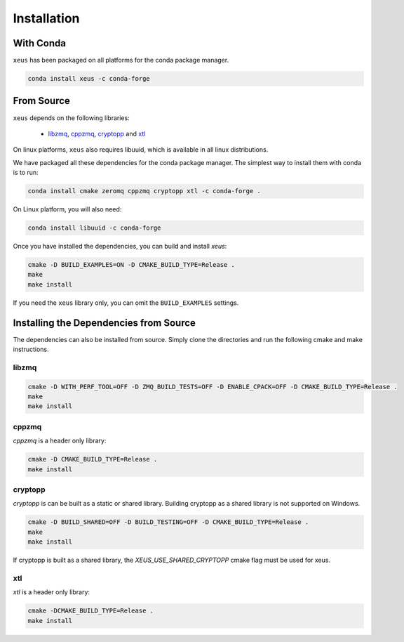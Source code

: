 .. Copyright (c) 2016, Johan Mabille and Sylvain Corlay

   Distributed under the terms of the BSD 3-Clause License.

   The full license is in the file LICENSE, distributed with this software.

Installation
============

With Conda
----------

``xeus`` has been packaged on all platforms for the conda package manager.

.. code::

    conda install xeus -c conda-forge

From Source
-----------

``xeus`` depends on the following libraries:

 - libzmq_, cppzmq_, cryptopp_ and xtl_

On linux platforms, ``xeus`` also requires libuuid, which is available in all linux distributions.

We have packaged all these dependencies for the conda package manager. The simplest way to install them with conda is to run:

.. code::

    conda install cmake zeromq cppzmq cryptopp xtl -c conda-forge .

On Linux platform, you will also need:

.. code::

    conda install libuuid -c conda-forge

Once you have installed the dependencies, you can build and install `xeus`:

.. code::

    cmake -D BUILD_EXAMPLES=ON -D CMAKE_BUILD_TYPE=Release .
    make
    make install

If you need the ``xeus`` library only, you can omit the ``BUILD_EXAMPLES`` settings.

Installing the Dependencies from Source
---------------------------------------

The dependencies can also be installed from source. Simply clone the directories and run the following cmake and make instructions.

libzmq
~~~~~~

.. code::

    cmake -D WITH_PERF_TOOL=OFF -D ZMQ_BUILD_TESTS=OFF -D ENABLE_CPACK=OFF -D CMAKE_BUILD_TYPE=Release .
    make
    make install

cppzmq
~~~~~~

`cppzmq` is a header only library:

.. code::

    cmake -D CMAKE_BUILD_TYPE=Release .
    make install

cryptopp
~~~~~~~~~

`cryptopp` is can be built as a static or shared library. Building cryptopp as a shared library is not supported on Windows.

.. code::

    cmake -D BUILD_SHARED=OFF -D BUILD_TESTING=OFF -D CMAKE_BUILD_TYPE=Release .
    make
    make install

If cryptopp is built as a shared library, the `XEUS_USE_SHARED_CRYPTOPP` cmake flag must be used for xeus.

xtl
~~~

`xtl` is a header only library:

.. code::

    cmake -DCMAKE_BUILD_TYPE=Release .
    make install

.. _libzmq: https://github.com/zeromq/libzmq
.. _cppzmq: https://github.com/zeromq/cppzmq
.. _cryptopp: https://github.com/weidai11/cryptopp
.. _xtl: https://github.com/QuantStack/xtl

